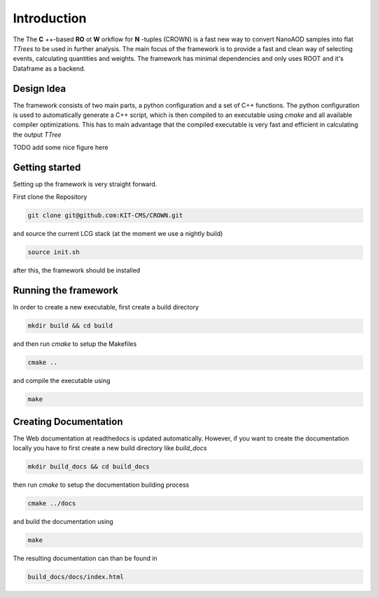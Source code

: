 Introduction
=============

The The **C** ++-based **RO** ot **W** orkflow for **N** -tuples (CROWN) is a fast new way to convert NanoAOD samples into flat `TTrees` to be used in further analysis. The main focus of the framework is to provide a fast and clean way of selecting events, calculating quantities and weights. The framework has minimal dependencies and only uses ROOT and it's Dataframe as a backend.


Design Idea
************

The framework consists of two main parts, a python configuration and a set of C++ functions. The python configuration is used to automatically generate a C++ script, which is then compiled to an executable using `cmake` and all available compiler optimizations. This has to main advantage that the compiled executable is very fast and efficient in calculating the output `TTree`

TODO add some nice figure here

Getting started
****************

Setting up the framework is very straight forward.

First clone the Repository

.. code-block:: console

   git clone git@github.com:KIT-CMS/CROWN.git

and source the current LCG stack (at the moment we use a nightly build)

.. code-block:: console

   source init.sh

after this, the framework should be installed

Running the framework
**********************

In order to create a new executable, first create a build directory

.. code-block:: console

   mkdir build && cd build

and then run `cmake` to setup the Makefiles

.. code-block:: console

   cmake ..

and compile the executable using

.. code-block:: console

   make


Creating Documentation
***********************

The Web documentation at readthedocs is updated automatically. However, if you want to create the documentation locally you have to first create a new build directory like `build_docs`

.. code-block:: console

   mkdir build_docs && cd build_docs


then run `cmake` to setup the documentation building process

.. code-block:: console

   cmake ../docs

and build the documentation using

.. code-block:: console

   make

The resulting documentation can than be found in

.. code-block:: console

   build_docs/docs/index.html

